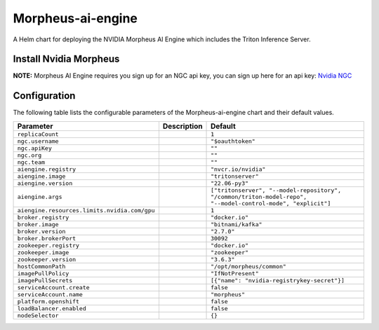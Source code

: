 .. This page has been autogenerated using Frigate.
   https://frigate.readthedocs.io

Morpheus-ai-engine
======================

A Helm chart for deploying the NVIDIA Morpheus AI Engine which includes the Triton Inference Server.


Install Nvidia Morpheus
---------------------------------------------------
**NOTE:** Morpheus AI Engine requires you sign up for an NGC api key, you can sign up here for an api key: `Nvidia NGC <https://ngc.nvidia.com/signin>`_ 


  .. tabs::

    .. tab:: Local from Source
      .. code-block:: shell-session            
                
        git clone https://github.com/graphistry/graphistry-helm && cd graphistry-helm
        helm upgrade -i morpheus ./charts/morpheus-ai-engine --namespace morpheus --create-namespace 


    .. tab:: From Graphistry Helm Repo
      .. code-block:: shell-session            
                
        helm repo add graphistry-helm https://graphistry.github.io/graphistry-helm/
        helm upgrade -i morpheus graphistry-helm/morpheus-ai-engine --namespace morpheus --create-namespace 


Configuration
-------------

The following table lists the configurable parameters of the Morpheus-ai-engine chart and their default values.

================================================== ==================================================================================================== ==================================================
Parameter                                          Description                                                                                          Default
================================================== ==================================================================================================== ==================================================
``replicaCount``                                                                                                                                        ``1``                                             
``ngc.username``                                                                                                                                        ``"$oauthtoken"``                                 
``ngc.apiKey``                                                                                                                                          ``""``                                            
``ngc.org``                                                                                                                                             ``""``                                            
``ngc.team``                                                                                                                                            ``""``                                            
``aiengine.registry``                                                                                                                                   ``"nvcr.io/nvidia"``                              
``aiengine.image``                                                                                                                                      ``"tritonserver"``                                
``aiengine.version``                                                                                                                                    ``"22.06-py3"``                                   
``aiengine.args``                                                                                                                                       ``["tritonserver", "--model-repository", "/common/triton-model-repo", "--model-control-mode", "explicit"]``
``aiengine.resources.limits.nvidia.com/gpu``                                                                                                            ``1``                                             
``broker.registry``                                                                                                                                     ``"docker.io"``                                   
``broker.image``                                                                                                                                        ``"bitnami/kafka"``                               
``broker.version``                                                                                                                                      ``"2.7.0"``                                       
``broker.brokerPort``                                                                                                                                   ``30092``                                         
``zookeeper.registry``                                                                                                                                  ``"docker.io"``                                   
``zookeeper.image``                                                                                                                                     ``"zookeeper"``                                   
``zookeeper.version``                                                                                                                                   ``"3.6.3"``                                       
``hostCommonPath``                                                                                                                                      ``"/opt/morpheus/common"``                        
``imagePullPolicy``                                                                                                                                     ``"IfNotPresent"``                                
``imagePullSecrets``                                                                                                                                    ``[{"name": "nvidia-registrykey-secret"}]``       
``serviceAccount.create``                                                                                                                               ``false``                                         
``serviceAccount.name``                                                                                                                                 ``"morpheus"``                                    
``platform.openshift``                                                                                                                                  ``false``                                         
``loadBalancer.enabled``                                                                                                                                ``false``                                         
``nodeSelector``                                                                                                                                        ``{}``                                            
================================================== ==================================================================================================== ==================================================






